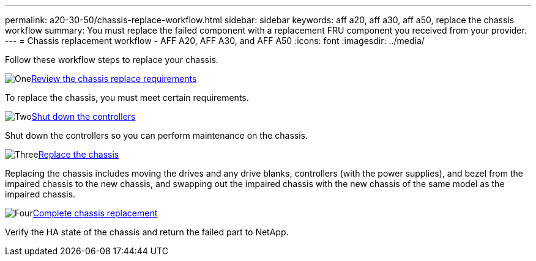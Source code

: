 ---
permalink: a20-30-50/chassis-replace-workflow.html
sidebar: sidebar
keywords: aff a20, aff a30, aff a50, replace the chassis workflow
summary: You must replace the failed component with a replacement FRU component you received from your provider.
---
= Chassis replacement workflow - AFF A20, AFF A30, and AFF A50
:icons: font
:imagesdir: ../media/

[.lead]
Follow these workflow steps to replace your chassis.

.image:https://raw.githubusercontent.com/NetAppDocs/common/main/media/number-1.png[One]link:chassis-replace-requirements.html[Review the chassis replace requirements]
[role="quick-margin-para"]
To replace the chassis, you must meet certain requirements.

.image:https://raw.githubusercontent.com/NetAppDocs/common/main/media/number-2.png[Two]link:chassis-replace-shutdown.html[Shut down the controllers]
[role="quick-margin-para"]
Shut down the controllers so you can perform maintenance on the chassis.

.image:https://raw.githubusercontent.com/NetAppDocs/common/main/media/number-3.png[Three]link:chassis-replace-move-hardware.html[Replace the chassis]
[role="quick-margin-para"]
Replacing the chassis includes moving the drives and any drive blanks, controllers (with the power supplies), and bezel from the impaired chassis to the new chassis, and swapping out the impaired chassis with the new chassis of the same model as the impaired chassis.

.image:https://raw.githubusercontent.com/NetAppDocs/common/main/media/number-4.png[Four]link:chassis-replace-complete-system-restore-rma.html[Complete chassis replacement]
[role="quick-margin-para"]
Verify the HA state of the chassis and return the failed part to NetApp.
